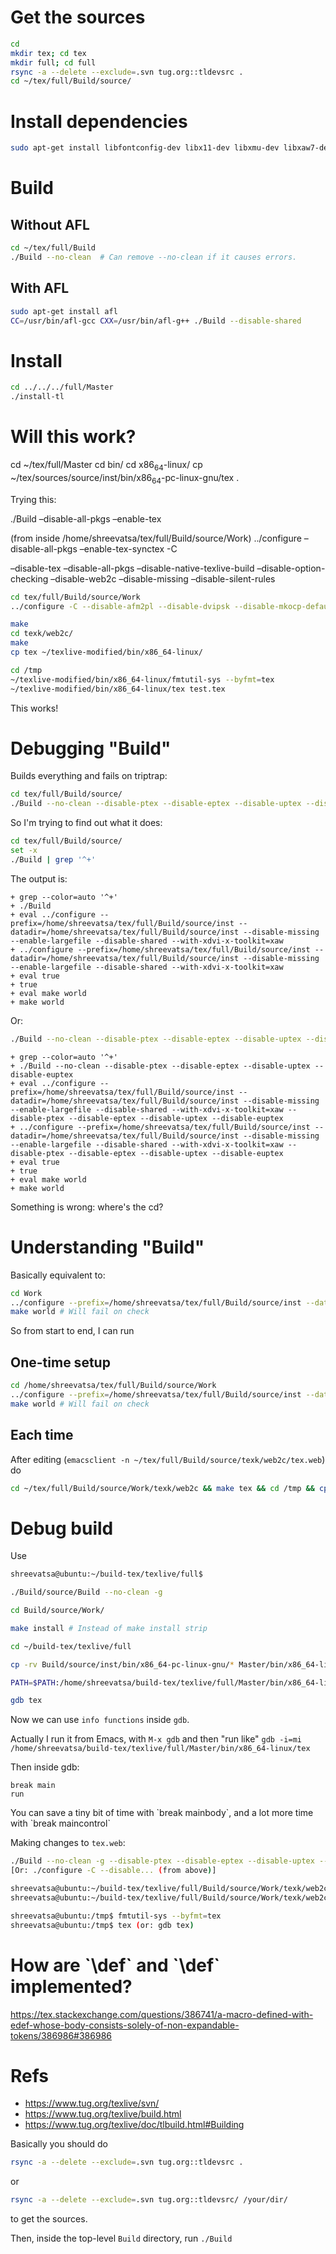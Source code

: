 * Get the sources
#+BEGIN_SRC sh
  cd
  mkdir tex; cd tex
  mkdir full; cd full
  rsync -a --delete --exclude=.svn tug.org::tldevsrc .
  cd ~/tex/full/Build/source/
#+END_SRC

* Install dependencies
#+BEGIN_SRC sh
sudo apt-get install libfontconfig-dev libx11-dev libxmu-dev libxaw7-dev texi2html texinfo bison
#+END_SRC

* Build
** Without AFL
#+BEGIN_SRC sh
cd ~/tex/full/Build
./Build --no-clean  # Can remove --no-clean if it causes errors.
#+END_SRC

** With AFL
#+BEGIN_SRC sh
sudo apt-get install afl
CC=/usr/bin/afl-gcc CXX=/usr/bin/afl-g++ ./Build --disable-shared
#+END_SRC

* Install
#+BEGIN_SRC sh
cd ../../../full/Master
./install-tl
#+END_SRC

* Will this work?
cd ~/tex/full/Master
cd bin/
cd x86_64-linux/
cp ~/tex/sources/source/inst/bin/x86_64-pc-linux-gnu/tex .

Trying this:

./Build --disable-all-pkgs --enable-tex

(from inside /home/shreevatsa/tex/full/Build/source/Work)
../configure --disable-all-pkgs --enable-tex-synctex -C

--disable-tex
--disable-all-pkgs
--disable-native-texlive-build
--disable-option-checking
--disable-web2c
--disable-missing
--disable-silent-rules

#+BEGIN_SRC sh
cd tex/full/Build/source/Work
../configure -C --disable-afm2pl --disable-dvipsk --disable-mkocp-default --disable-synctex --disable-aleph --disable-dvisvgm --disable-mkofm-default --disable-t1dotlessj --disable-eptex --disable-mktexfmt-default --disable-t1lint --disable-auto-cfftot1 --disable-eptex-synctex --disable-t1rawafm --disable-autosp --disable-etex-synctex --disable-mktexpk-default --disable-t1reencode --disable-auto-t1dotlessj --disable-euptex --disable-mktexmf-default --disable-mktextfm-default --disable-t1testpage --disable-auto-ttftotype42 --disable-euptex-synctex --disable-mmafm --disable-t1utils --disable-auto-updmap --disable-mmpfb --disable-bibtex8 --disable-gregorio --disable-mp --disable-tex4htk --disable-bibtexu --disable-gsftopk --disable-m-tx --disable-texdoctk --disable-bibtex-x --disable-ipc --disable-musixtnt --disable-texlive --disable-cfftot1 --disable-lacheck --disable-tpic2pdftex --disable-chktex --disable-largefile --disable-ttf2pk2 --disable-cjkutils --disable-lcdf-typetools --disable-otfinfo --disable-ttfdump --disable-debug --disable-libtool-lock --disable-otftotfm --disable-ttftotype42 --disable-dependency-tracking --disable-linked-scripts --disable-upmendex --disable-detex --disable-luajittex --disable-pdftex-synctex --disable-upmp --disable-devnag --disable-luatex --disable-pmp --disable-uptex --disable-dtl --disable-makeindexk --disable-pmx --disable-uptex-synctex --disable-dump-share --disable-makejvf --disable-ps2eps --disable-vlna --disable-dvi2tty --disable-mendexk --disable-ps2pk --disable-dvidvi --disable-mf --disable-psutils --disable-web-progs --disable-dviljk --disable-mflua --disable-ptex --disable-xdvik --disable-dvipdfm-x --disable-mfluajit --disable-ptex-synctex --disable-xetex --disable-dvipng --disable-mf-nowin --disable-seetexk --disable-xetex-synctex --disable-dvipos  --disable-xpdfopen

make
cd texk/web2c/
make
cp tex ~/texlive-modified/bin/x86_64-linux/

cd /tmp
~/texlive-modified/bin/x86_64-linux/fmtutil-sys --byfmt=tex
~/texlive-modified/bin/x86_64-linux/tex test.tex
#+END_SRC

This works!
* Debugging "Build"

Builds everything and fails on triptrap:
#+BEGIN_SRC sh
cd tex/full/Build/source/
./Build --no-clean --disable-ptex --disable-eptex --disable-uptex --disable-euptex
#+END_SRC

So I'm trying to find out what it does:

#+BEGIN_SRC sh
cd tex/full/Build/source/
set -x
./Build | grep '^+'
#+END_SRC

The output is:
#+BEGIN_EXAMPLE
+ grep --color=auto '^+'
+ ./Build
+ eval ../configure --prefix=/home/shreevatsa/tex/full/Build/source/inst --datadir=/home/shreevatsa/tex/full/Build/source/inst --disable-missing --enable-largefile --disable-shared --with-xdvi-x-toolkit=xaw
+ ../configure --prefix=/home/shreevatsa/tex/full/Build/source/inst --datadir=/home/shreevatsa/tex/full/Build/source/inst --disable-missing --enable-largefile --disable-shared --with-xdvi-x-toolkit=xaw
+ eval true
+ true
+ eval make world
+ make world
#+END_EXAMPLE

Or:

#+BEGIN_SRC sh
./Build --no-clean --disable-ptex --disable-eptex --disable-uptex --disable-euptex | grep '^+'
#+END_SRC
#+BEGIN_EXAMPLE
+ grep --color=auto '^+'
+ ./Build --no-clean --disable-ptex --disable-eptex --disable-uptex --disable-euptex
+ eval ../configure --prefix=/home/shreevatsa/tex/full/Build/source/inst --datadir=/home/shreevatsa/tex/full/Build/source/inst --disable-missing --enable-largefile --disable-shared --with-xdvi-x-toolkit=xaw --disable-ptex --disable-eptex --disable-uptex --disable-euptex
+ ../configure --prefix=/home/shreevatsa/tex/full/Build/source/inst --datadir=/home/shreevatsa/tex/full/Build/source/inst --disable-missing --enable-largefile --disable-shared --with-xdvi-x-toolkit=xaw --disable-ptex --disable-eptex --disable-uptex --disable-euptex
+ eval true
+ true
+ eval make world
+ make world
#+END_EXAMPLE

Something is wrong: where's the cd?

* Understanding "Build"

Basically equivalent to:

#+BEGIN_SRC sh
cd Work
../configure --prefix=/home/shreevatsa/tex/full/Build/source/inst --datadir=/home/shreevatsa/tex/full/Build/source/inst --disable-missing --enable-largefile --disable-shared --with-xdvi-x-toolkit=xaw --disable-ptex --disable-eptex --disable-uptex --disable-euptex
make world # Will fail on check
#+END_SRC

So from start to end, I can run

** One-time setup
#+BEGIN_SRC sh
cd /home/shreevatsa/tex/full/Build/source/Work
../configure --prefix=/home/shreevatsa/tex/full/Build/source/inst --datadir=/home/shreevatsa/tex/full/Build/source/inst --disable-missing --enable-largefile --disable-shared --with-xdvi-x-toolkit=xaw --disable-ptex --disable-eptex --disable-uptex --disable-euptex
make world # Will fail on check
#+END_SRC

** Each time

After editing (~emacsclient -n ~/tex/full/Build/source/texk/web2c/tex.web~) do
#+BEGIN_SRC sh
cd ~/tex/full/Build/source/Work/texk/web2c && make tex && cd /tmp && cp ~/tex/full/Build/source/Work/texk/web2c/tex ~/texlive-modified/bin/x86_64-linux/ && ~/texlive-modified/bin/x86_64-linux/fmtutil-sys --byfmt=tex && ~/texlive-modified/bin/x86_64-linux/tex ~/test.tex
#+END_SRC

* Debug build

Use

#+BEGIN_SRC sh
shreevatsa@ubuntu:~/build-tex/texlive/full$

./Build/source/Build --no-clean -g

cd Build/source/Work/

make install # Instead of make install strip

cd ~/build-tex/texlive/full

cp -rv Build/source/inst/bin/x86_64-pc-linux-gnu/* Master/bin/x86_64-linux/

PATH=$PATH:/home/shreevatsa/build-tex/texlive/full/Master/bin/x86_64-linux

gdb tex
#+END_SRC

Now we can use ~info functions~ inside ~gdb~.

Actually I run it from Emacs, with ~M-x gdb~ and then "run like" ~gdb -i=mi /home/shreevatsa/build-tex/texlive/full/Master/bin/x86_64-linux/tex~

Then inside gdb:

#+BEGIN_SRC
break main
run
#+END_SRC

You can save a tiny bit of time with `break mainbody`, and a lot more time with `break maincontrol`

Making changes to ~tex.web~:


#+BEGIN_SRC sh
./Build --no-clean -g --disable-ptex --disable-eptex --disable-uptex --disable-euptex
[Or: ./configure -C --disable... (from above)]

shreevatsa@ubuntu:~/build-tex/texlive/full/Build/source/Work/texk/web2c$ make
shreevatsa@ubuntu:~/build-tex/texlive/full/Build/source/Work/texk/web2c$ cp tex ~/build-tex/texlive/full/Master/bin/x86_64-linux/tex

shreevatsa@ubuntu:/tmp$ fmtutil-sys --byfmt=tex
shreevatsa@ubuntu:/tmp$ tex (or: gdb tex)
#+END_SRC

* How are `\def` and `\def` implemented?

https://tex.stackexchange.com/questions/386741/a-macro-defined-with-edef-whose-body-consists-solely-of-non-expandable-tokens/386986#386986

* Refs

- https://www.tug.org/texlive/svn/
- https://www.tug.org/texlive/build.html
- https://www.tug.org/texlive/doc/tlbuild.html#Building

Basically you should do

#+BEGIN_SRC sh
rsync -a --delete --exclude=.svn tug.org::tldevsrc .
#+END_SRC
or
#+BEGIN_SRC sh
rsync -a --delete --exclude=.svn tug.org::tldevsrc/ /your/dir/
#+END_SRC

to get the sources.

Then, inside the top-level ~Build~ directory, run ~./Build~
